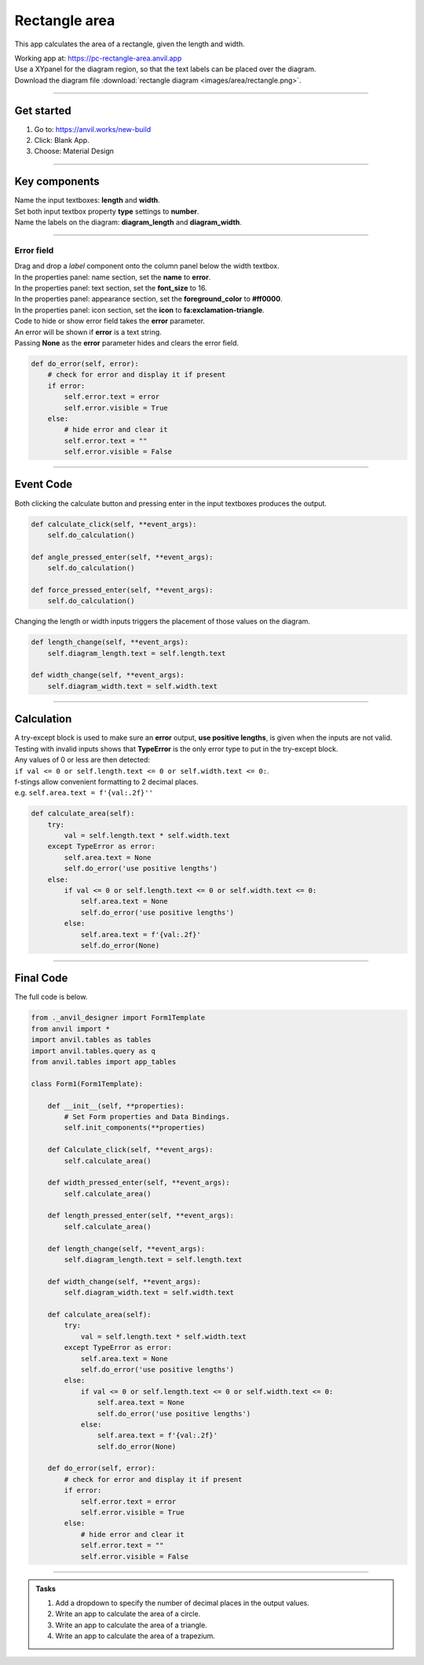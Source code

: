 ====================================================
Rectangle area
====================================================

This app calculates the area of a rectangle, given the length and width.

| Working app at: https://pc-rectangle-area.anvil.app

.. image:: images/area/rectangle_area.png
    :scale: 60

| Use a XYpanel for the diagram region, so that the text labels can be placed over the diagram.

| Download the diagram file :download:`rectangle diagram <images/area/rectangle.png>`.

----

Get started
------------------------------

#. Go to: https://anvil.works/new-build
#. Click: Blank App.
#. Choose: Material Design

----

Key components
-------------------

| Name the input textboxes: **length** and **width**.
| Set both input textbox property **type** settings to **number**.
| Name the labels on the diagram: **diagram_length** and **diagram_width**.

----

Error field
~~~~~~~~~~~~~~~~~~~

| Drag and drop a *label* component onto the column panel below the width textbox.
| In the properties panel: name section, set the **name** to **error**.
| In the properties panel: text section, set the **font_size** to 16.
| In the properties panel: appearance section, set the **foreground_color** to **#ff0000**.
| In the properties panel: icon section, set the **icon** to **fa:exclamation-triangle**.

.. image:: images/area/rectangle_area_error.png
    :scale: 60

| Code to hide or show error field takes the **error** parameter.
| An error will be shown if **error** is a text string.
| Passing **None** as the **error** parameter hides and clears the error field.

.. code-block:: python

    def do_error(self, error):
        # check for error and display it if present
        if error:
            self.error.text = error
            self.error.visible = True
        else:
            # hide error and clear it
            self.error.text = ""
            self.error.visible = False

----

Event Code
--------------------

| Both clicking the calculate button and pressing enter in the input textboxes produces the output.

.. code-block:: python

    def calculate_click(self, **event_args):
        self.do_calculation()

    def angle_pressed_enter(self, **event_args):
        self.do_calculation()

    def force_pressed_enter(self, **event_args):
        self.do_calculation()

| Changing the length or width inputs triggers the placement of those values on the diagram.

.. code-block:: python

    def length_change(self, **event_args):
        self.diagram_length.text = self.length.text

    def width_change(self, **event_args):
        self.diagram_width.text = self.width.text

----

Calculation
--------------------

| A try-except block is used to make sure an **error** output, **use positive lengths**, is given when the inputs are not valid.
| Testing with invalid inputs shows that **TypeError** is the only error type to put in the try-except block.
| Any values of 0 or less are then detected:
| ``if val <= 0 or self.length.text <= 0 or self.width.text <= 0:``.

| f-stings allow convenient formatting to 2 decimal places.
| e.g. ``self.area.text = f'{val:.2f}''``

.. code-block:: python

    def calculate_area(self):
        try:
            val = self.length.text * self.width.text
        except TypeError as error:
            self.area.text = None
            self.do_error('use positive lengths')
        else:
            if val <= 0 or self.length.text <= 0 or self.width.text <= 0:
                self.area.text = None
                self.do_error('use positive lengths')
            else:
                self.area.text = f'{val:.2f}'
                self.do_error(None)

----

Final  Code
--------------------

| The full code is below.

.. code-block:: python

    from ._anvil_designer import Form1Template
    from anvil import *
    import anvil.tables as tables
    import anvil.tables.query as q
    from anvil.tables import app_tables

    class Form1(Form1Template):

        def __init__(self, **properties):
            # Set Form properties and Data Bindings.
            self.init_components(**properties)

        def Calculate_click(self, **event_args):
            self.calculate_area()

        def width_pressed_enter(self, **event_args):
            self.calculate_area()

        def length_pressed_enter(self, **event_args):
            self.calculate_area()

        def length_change(self, **event_args):
            self.diagram_length.text = self.length.text

        def width_change(self, **event_args):
            self.diagram_width.text = self.width.text

        def calculate_area(self):
            try:
                val = self.length.text * self.width.text
            except TypeError as error:
                self.area.text = None
                self.do_error('use positive lengths')
            else:
                if val <= 0 or self.length.text <= 0 or self.width.text <= 0:
                    self.area.text = None
                    self.do_error('use positive lengths')
                else:
                    self.area.text = f'{val:.2f}'
                    self.do_error(None)

        def do_error(self, error):
            # check for error and display it if present
            if error:
                self.error.text = error
                self.error.visible = True
            else:
                # hide error and clear it
                self.error.text = ""
                self.error.visible = False

----

.. admonition:: Tasks

    #. Add a dropdown to specify the number of decimal places in the output values.
    #. Write an app to calculate the area of a circle.
    #. Write an app to calculate the area of a triangle.
    #. Write an app to calculate the area of a trapezium.

